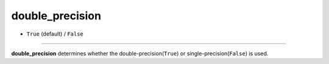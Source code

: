 ================
double_precision
================

- ``True`` (default) / ``False``

----

**double_precision** determines whether the double-precision(``True``) or single-precision(``False``) is used.
